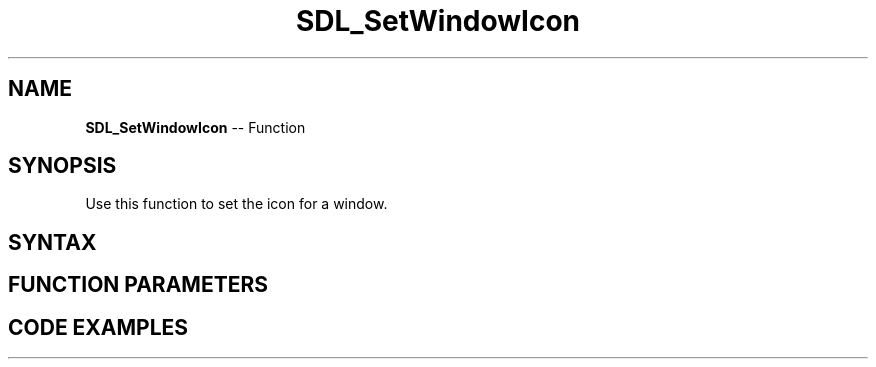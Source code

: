 .TH SDL_SetWindowIcon 3 "2018.10.07" "https://github.com/haxpor/sdl2-manpage" "SDL2"
.SH NAME
\fBSDL_SetWindowIcon\fR -- Function

.SH SYNOPSIS
Use this function to set the icon for a window.

.SH SYNTAX
.TS
tab(:) allbox;
a.
T{
.nf
void SDL_SetWindowIcon(SDL_Window*    window,
                       SDL_Surface*   icon)
.fi
T}
.TE

.SH FUNCTION PARAMETERS
.TS
tab(:) allbox;
ab l.
window:T{
the window to change
T}
icon:T{
an \fBSDL_Surface\fR structure containing the icon for the window
T}
.TE

.SH CODE EXAMPLES
.TS
tab(:) allbox;
a.
T{
.nf
// Using SDL2 to set a window icon

#include "SDL.h"

int main(int argc, char* argv[]){

  SDL_Event e;

  SDL_Init(SDL_INIT_VIDEO);   // Initialize SDL2

  SDL_Window *window = SDL_CreateWindow(    // Open a new window
    "SDL2 window icon demo", SDL_WINDOWPOS_UNDEFINED, SDL_WINDOWPOS_UNDEFINED, 640, 480, SDL_WINDOW_RESIZABLE
  );

  SDL_Surface *surface;     // Declare an SDL_Surface to be filled in with pixel data from an image file
  Uint16 pixels[16*16] = {  // ...or with raw pixel data:
    0x0fff, 0x0fff, 0x0fff, 0x0fff, 0x0fff, 0x0fff, 0x0fff, 0x0fff,
    0x0fff, 0x0fff, 0x0fff, 0x0fff, 0x0fff, 0x0fff, 0x0fff, 0x0fff,
    0x0fff, 0x0fff, 0x0fff, 0x0fff, 0x0fff, 0x0fff, 0x0fff, 0x0fff,
    0x0fff, 0x0fff, 0x0fff, 0x0fff, 0x0fff, 0x0fff, 0x0fff, 0x0fff,
    0x0fff, 0x0fff, 0x0fff, 0x0fff, 0x0fff, 0x0fff, 0x0fff, 0x0fff,
    0x0fff, 0x0fff, 0x0fff, 0x0fff, 0x0fff, 0x0fff, 0x0fff, 0x0fff,
    0x0fff, 0x0aab, 0x0789, 0x0bcc, 0x0eee, 0x09aa, 0x099a, 0x0ddd,
    0x0fff, 0x0eee, 0x0899, 0x0fff, 0x0fff, 0x1fff, 0x0dde, 0x0dee,
    0x0fff, 0xabbc, 0xf779, 0x8cdd, 0x3fff, 0x9bbc, 0xaaab, 0x6fff,
    0x0fff, 0x3fff, 0xbaab, 0x0fff, 0x0fff, 0x6689, 0x6fff, 0x0dee,
    0xe678, 0xf134, 0x8abb, 0xf235, 0xf678, 0xf013, 0xf568, 0xf001,
    0xd889, 0x7abc, 0xf001, 0x0fff, 0x0fff, 0x0bcc, 0x9124, 0x5fff,
    0xf124, 0xf356, 0x3eee, 0x0fff, 0x7bbc, 0xf124, 0x0789, 0x2fff,
    0xf002, 0xd789, 0xf024, 0x0fff, 0x0fff, 0x0002, 0x0134, 0xd79a,
    0x1fff, 0xf023, 0xf000, 0xf124, 0xc99a, 0xf024, 0x0567, 0x0fff,
    0xf002, 0xe678, 0xf013, 0x0fff, 0x0ddd, 0x0fff, 0x0fff, 0xb689,
    0x8abb, 0x0fff, 0x0fff, 0xf001, 0xf235, 0xf013, 0x0fff, 0xd789,
    0xf002, 0x9899, 0xf001, 0x0fff, 0x0fff, 0x0fff, 0x0fff, 0xe789,
    0xf023, 0xf000, 0xf001, 0xe456, 0x8bcc, 0xf013, 0xf002, 0xf012,
    0x1767, 0x5aaa, 0xf013, 0xf001, 0xf000, 0x0fff, 0x7fff, 0xf124,
    0x0fff, 0x089a, 0x0578, 0x0fff, 0x089a, 0x0013, 0x0245, 0x0eff,
    0x0223, 0x0dde, 0x0135, 0x0789, 0x0ddd, 0xbbbc, 0xf346, 0x0467,
    0x0fff, 0x4eee, 0x3ddd, 0x0edd, 0x0dee, 0x0fff, 0x0fff, 0x0dee,
    0x0def, 0x08ab, 0x0fff, 0x7fff, 0xfabc, 0xf356, 0x0457, 0x0467,
    0x0fff, 0x0bcd, 0x4bde, 0x9bcc, 0x8dee, 0x8eff, 0x8fff, 0x9fff,
    0xadee, 0xeccd, 0xf689, 0xc357, 0x2356, 0x0356, 0x0467, 0x0467,
    0x0fff, 0x0ccd, 0x0bdd, 0x0cdd, 0x0aaa, 0x2234, 0x4135, 0x4346,
    0x5356, 0x2246, 0x0346, 0x0356, 0x0467, 0x0356, 0x0467, 0x0467,
    0x0fff, 0x0fff, 0x0fff, 0x0fff, 0x0fff, 0x0fff, 0x0fff, 0x0fff,
    0x0fff, 0x0fff, 0x0fff, 0x0fff, 0x0fff, 0x0fff, 0x0fff, 0x0fff,
    0x0fff, 0x0fff, 0x0fff, 0x0fff, 0x0fff, 0x0fff, 0x0fff, 0x0fff,
    0x0fff, 0x0fff, 0x0fff, 0x0fff, 0x0fff, 0x0fff, 0x0fff, 0x0fff
  };
  surface = SDL_CreateRGBSurfaceFrom(pixels,16,16,16,16*2,0x0f00,0x00f0,0x000f,0xf000);

  // The icon is attached to the window pointer
  SDL_SetWindowIcon(window, surface);

  // ...and the surface containing the icon pixel data is no longer required.
  SDL_FreeSurface(surface);

  // Loop until the user closes the window or presses any key.
  for( ; e.type != SDL_QUIT && e.type != SDL_KEYDOWN; SDL_PollEvent(&e));

  SDL_DestroyWindow(window);   // Close and destroy the window.
  SDL_Quit();                  // Clean up and exit.
  return 0;
}
.fi
T}
.TE
